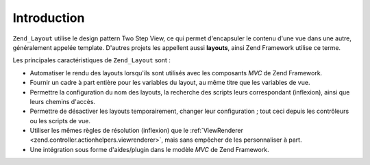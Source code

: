 .. _zend.layout.introduction:

Introduction
============

``Zend_Layout`` utilise le design pattern Two Step View, ce qui permet d'encapsuler le contenu d'une vue dans une
autre, généralement appelée template. D'autres projets les appellent aussi **layouts**, ainsi Zend Framework
utilise ce terme.

Les principales caractéristiques de ``Zend_Layout`` sont :

- Automatiser le rendu des layouts lorsqu'ils sont utilisés avec les composants *MVC* de Zend Framework.

- Fournir un cadre à part entière pour les variables du layout, au même titre que les variables de vue.

- Permettre la configuration du nom des layouts, la recherche des scripts leurs correspondant (inflexion), ainsi
  que leurs chemins d'accès.

- Permettre de désactiver les layouts temporairement, changer leur configuration ; tout ceci depuis les
  contrôleurs ou les scripts de vue.

- Utiliser les mêmes règles de résolution (inflexion) que le :ref:`ViewRenderer
  <zend.controller.actionhelpers.viewrenderer>`, mais sans empêcher de les personnaliser à part.

- Une intégration sous forme d'aides/plugin dans le modèle *MVC* de Zend Framework.


